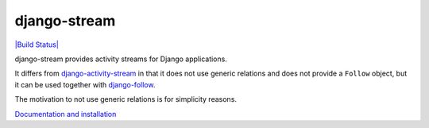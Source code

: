django-stream
=============

`|Build Status| <https://travis-ci.org/caffeinehit/django-stream>`_

django-stream provides activity streams for Django applications.

It differs from
`django-activity-stream <https://github.com/justquick/django-activity-stream>`_
in that it does not use generic relations and does not provide a
``Follow`` object, but it can be used together with
`django-follow <https://github.com/caffeinehit/django-follow>`_.

The motivation to not use generic relations is for simplicity reasons.

`Documentation and installation <https://github.com/caffeinehit/django-stream>`_
